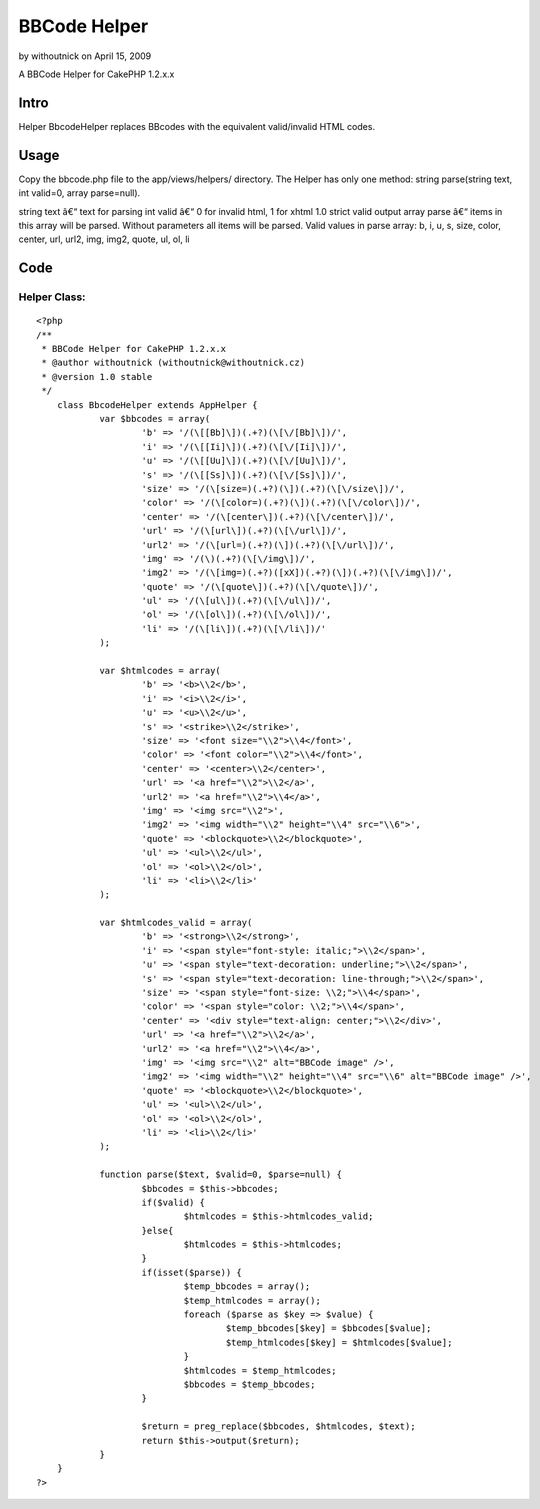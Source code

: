 BBCode Helper
=============

by withoutnick on April 15, 2009

A BBCode Helper for CakePHP 1.2.x.x


Intro
~~~~~
Helper BbcodeHelper replaces BBcodes with the equivalent valid/invalid
HTML codes.


Usage
~~~~~
Copy the bbcode.php file to the app/views/helpers/ directory.
The Helper has only one method: string parse(string text, int valid=0,
array parse=null).

string text â€“ text for parsing
int valid â€“ 0 for invalid html, 1 for xhtml 1.0 strict valid output
array parse â€“ items in this array will be parsed. Without parameters
all items will be parsed.
Valid values in parse array:
b, i, u, s, size, color, center, url, url2, img, img2, quote, ul, ol,
li


Code
~~~~

Helper Class:
`````````````

::

    <?php 
    /**
     * BBCode Helper for CakePHP 1.2.x.x
     * @author withoutnick (withoutnick@withoutnick.cz)
     * @version 1.0 stable
     */
    	class BbcodeHelper extends AppHelper {
    		var $bbcodes = array(
    			'b' => '/(\[[Bb]\])(.+?)(\[\/[Bb]\])/',
    			'i' => '/(\[[Ii]\])(.+?)(\[\/[Ii]\])/',
    			'u' => '/(\[[Uu]\])(.+?)(\[\/[Uu]\])/',
    			's' => '/(\[[Ss]\])(.+?)(\[\/[Ss]\])/',
    			'size' => '/(\[size=)(.+?)(\])(.+?)(\[\/size\])/',
    			'color' => '/(\[color=)(.+?)(\])(.+?)(\[\/color\])/',
    			'center' => '/(\[center\])(.+?)(\[\/center\])/',
    			'url' => '/(\[url\])(.+?)(\[\/url\])/',
    			'url2' => '/(\[url=)(.+?)(\])(.+?)(\[\/url\])/',
    			'img' => '/(\)(.+?)(\[\/img\])/',
    			'img2' => '/(\[img=)(.+?)([xX])(.+?)(\])(.+?)(\[\/img\])/',
    			'quote' => '/(\[quote\])(.+?)(\[\/quote\])/',
    			'ul' => '/(\[ul\])(.+?)(\[\/ul\])/',
    			'ol' => '/(\[ol\])(.+?)(\[\/ol\])/',
    			'li' => '/(\[li\])(.+?)(\[\/li\])/'
    		);
    		
    		var $htmlcodes = array(
    			'b' => '<b>\\2</b>',
    			'i' => '<i>\\2</i>',
    			'u' => '<u>\\2</u>',
    			's' => '<strike>\\2</strike>',
    			'size' => '<font size="\\2">\\4</font>',
    			'color' => '<font color="\\2">\\4</font>',
    			'center' => '<center>\\2</center>',
    			'url' => '<a href="\\2">\\2</a>',
    			'url2' => '<a href="\\2">\\4</a>',
    			'img' => '<img src="\\2">',
    			'img2' => '<img width="\\2" height="\\4" src="\\6">',
    			'quote' => '<blockquote>\\2</blockquote>',
    			'ul' => '<ul>\\2</ul>',
    			'ol' => '<ol>\\2</ol>',
    			'li' => '<li>\\2</li>'
    		);
    		
    		var $htmlcodes_valid = array(
    			'b' => '<strong>\\2</strong>',
    			'i' => '<span style="font-style: italic;">\\2</span>',
    			'u' => '<span style="text-decoration: underline;">\\2</span>',
    			's' => '<span style="text-decoration: line-through;">\\2</span>',
    			'size' => '<span style="font-size: \\2;">\\4</span>',
    			'color' => '<span style="color: \\2;">\\4</span>',
    			'center' => '<div style="text-align: center;">\\2</div>',
    			'url' => '<a href="\\2">\\2</a>',
    			'url2' => '<a href="\\2">\\4</a>',
    			'img' => '<img src="\\2" alt="BBCode image" />',
    			'img2' => '<img width="\\2" height="\\4" src="\\6" alt="BBCode image" />',
    			'quote' => '<blockquote>\\2</blockquote>',
    			'ul' => '<ul>\\2</ul>',
    			'ol' => '<ol>\\2</ol>',
    			'li' => '<li>\\2</li>'
    		);
    		
    		function parse($text, $valid=0, $parse=null) {
    			$bbcodes = $this->bbcodes;
    			if($valid) {
    				$htmlcodes = $this->htmlcodes_valid;
    			}else{
    				$htmlcodes = $this->htmlcodes;
    			}
    			if(isset($parse)) {
    				$temp_bbcodes = array();
    				$temp_htmlcodes = array();
    				foreach ($parse as $key => $value) {
    					$temp_bbcodes[$key] = $bbcodes[$value];
    					$temp_htmlcodes[$key] = $htmlcodes[$value];
    				}
    				$htmlcodes = $temp_htmlcodes;
    				$bbcodes = $temp_bbcodes;
    			}
    			
    			$return = preg_replace($bbcodes, $htmlcodes, $text);
    			return $this->output($return);
    		}
    	}
    ?>


.. meta::
    :title: BBCode Helper
    :description: CakePHP Article related to BBCode,Helpers
    :keywords: BBCode,Helpers
    :copyright: Copyright 2009 withoutnick
    :category: helpers

